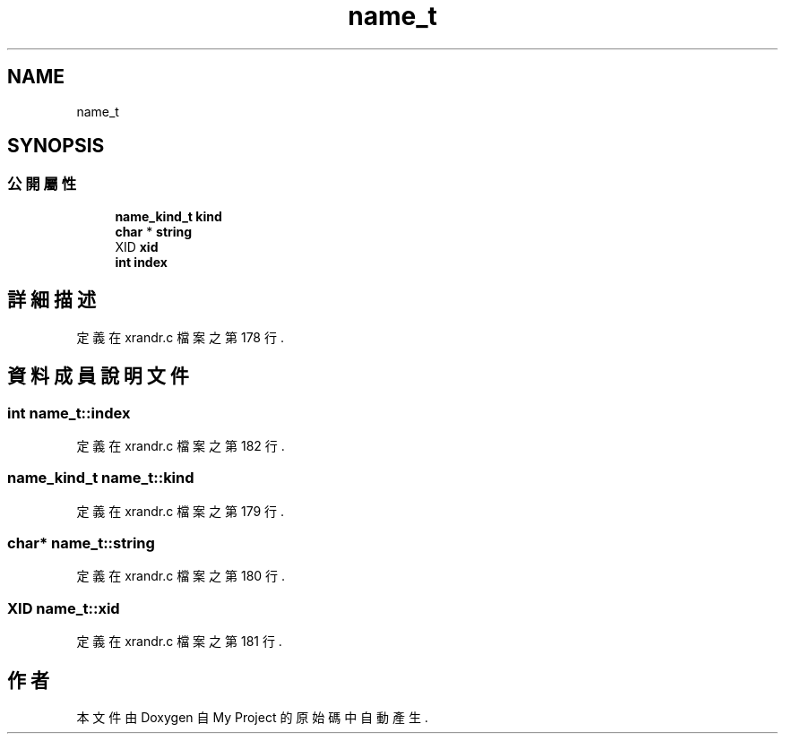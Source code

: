 .TH "name_t" 3 "2024年11月2日 星期六" "My Project" \" -*- nroff -*-
.ad l
.nh
.SH NAME
name_t
.SH SYNOPSIS
.br
.PP
.SS "公開屬性"

.in +1c
.ti -1c
.RI "\fBname_kind_t\fP \fBkind\fP"
.br
.ti -1c
.RI "\fBchar\fP * \fBstring\fP"
.br
.ti -1c
.RI "XID \fBxid\fP"
.br
.ti -1c
.RI "\fBint\fP \fBindex\fP"
.br
.in -1c
.SH "詳細描述"
.PP 
定義在 xrandr\&.c 檔案之第 178 行\&.
.SH "資料成員說明文件"
.PP 
.SS "\fBint\fP name_t::index"

.PP
定義在 xrandr\&.c 檔案之第 182 行\&.
.SS "\fBname_kind_t\fP name_t::kind"

.PP
定義在 xrandr\&.c 檔案之第 179 行\&.
.SS "\fBchar\fP* name_t::string"

.PP
定義在 xrandr\&.c 檔案之第 180 行\&.
.SS "XID name_t::xid"

.PP
定義在 xrandr\&.c 檔案之第 181 行\&.

.SH "作者"
.PP 
本文件由Doxygen 自 My Project 的原始碼中自動產生\&.
